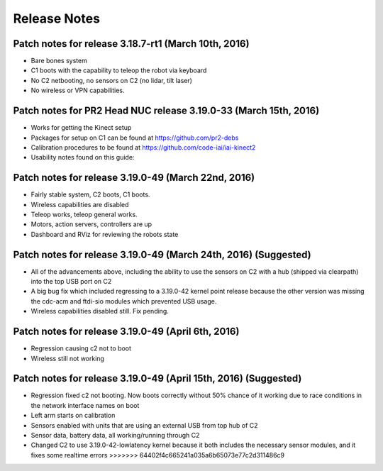 Release Notes
=============== 

Patch notes for release 3.18.7-rt1 (March 10th, 2016)
-----------------------------------------------------------

* Bare bones system
* C1 boots with the capability to teleop the robot via keyboard
* No C2 netbooting, no sensors on C2 (no lidar, tilt laser)
* No wireless or VPN capabilities. 

Patch notes for PR2 Head NUC release 3.19.0-33 (March 15th, 2016)
--------------------------------------------------------------------

* Works for getting the Kinect setup
* Packages for setup on C1 can be found at https://github.com/pr2-debs
* Calibration procedures to be found at https://github.com/code-iai/iai-kinect2
* Usability notes found on this guide:


Patch notes for release 3.19.0-49 (March 22nd, 2016)
------------------------------------------------------

* Fairly stable system, C2 boots, C1 boots.
* Wireless capabilities are disabled
* Teleop works, teleop general works.
* Motors, action servers, controllers are up
* Dashboard and RViz for reviewing the robots state


Patch notes for release 3.19.0-49 (March 24th, 2016) (Suggested)
--------------------------------------------------------------------

* All of the advancements above, including the ability to use the sensors on C2 with a hub (shipped via clearpath) into the top USB port on C2
* A big bug fix which included regressing to a 3.19.0-42 kernel point release because the other version was missing the cdc-acm and ftdi-sio modules which prevented USB usage.
* Wireless capabilities disabled still. Fix pending.


Patch notes for release 3.19.0-49 (April 6th, 2016) 
-------------------------------------------------------
* Regression causing c2 not to boot
* Wireless still not working

Patch notes for release 3.19.0-49 (April 15th, 2016) (Suggested)
------------------------------------------------------------------
* Regression fixed c2 not booting. Now boots correctly without 50% chance of it working due to race conditions in the network interface names on boot
* Left arm starts on calibration
* Sensors enabled with units that are using an external USB from top hub of C2
* Sensor data, battery data, all working/running through C2
* Changed C2 to use 3.19.0-42-lowlatency kernel because it both includes the necessary sensor modules, and it fixes some realtime errors >>>>>>> 64402f4c665241a035a6b65073e77c2d311486c9
